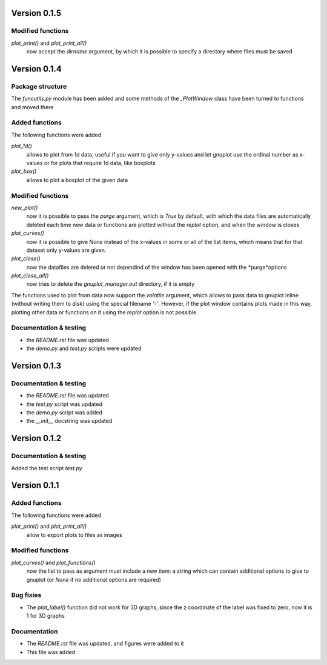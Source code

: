 =============
Version 0.1.5
=============

Modified functions
------------------

*plot_print()* and *plot_print_all()*
    now accept the *dirname* argument, by which it is possible
    to specify a directory where files must be saved


=============
Version 0.1.4
=============

Package structure
-----------------

The *funcutils.py* module has been added and some
methods of the *_PlotWindow* class have been turned to
functions and moved there

Added functions
---------------

The following functions were added

*plot_1d()*
    allows to plot from 1d data, useful if you want
    to give only y-values and let gnuplot use the
    ordinal number as x-values or for plots that
    require 1d data, like boxplots

*plot_box()*
    allows to plot a boxplot of the given data

Modified functions
------------------

*new_plot()*
    now it is possible to pass the *purge* argument, which is
    *True* by default, with which the data files are automatically
    deleted each time new data or functions are plotted without
    the *replot* option, and when the window is closes

*plot_curves()*
    now it is possible to give *None* instead of the x-values
    in some or all of the list items, which means that for that
    dataset only y-values are given.

*plot_close()*
    now the datafiles are deleted or not dependind of the window
    has been opened with the *purge*options

*plot_close_all()*
    now tries to delete the *gnuplot_manager.out* directory,
    if it is empty

The functions used to plot from data now support the *volatile*
argument, which allows to pass data to gnuplot inline (without
writing them to disk) using the special filename *'-'*.
However, if the plot window contains plots made in this way,
plotting other data or functions on it using the *replot* option
is not possible.

Documentation & testing
-----------------------

- the *README.rst* file was updated
- the *demo.py* and *test.py* scripts were updated


=============
Version 0.1.3
=============

Documentation & testing
-----------------------

- the *README.rst* file was updated
- the *test.py* script was updated
- the *demo.py* script was added
- the *__init__* docstring was updated

  
=============
Version 0.1.2
=============

Documentation & testing
-----------------------
Added the test script *test.py*


=============
Version 0.1.1
=============

Added functions
---------------

The following functions were added

*plot_print()* and *plot_print_all()*
    allow to export plots to files as images

Modified functions
------------------

*plot_curves()* and *plot_functions()*
    now the list to pass as argument must include a new item:
    a string which can contain additional options to give to
    gnuplot (or *None* if no additional options are required)

Bug fixies
----------

- The *plot_label()* function did not work for 3D graphs,
  since the z coordinate of the label was fixed to zero,
  now it is 1 for 3D graphs

Documentation
-------------

- The *README.rst* file was updated, and figures were added to it
- This file was added
